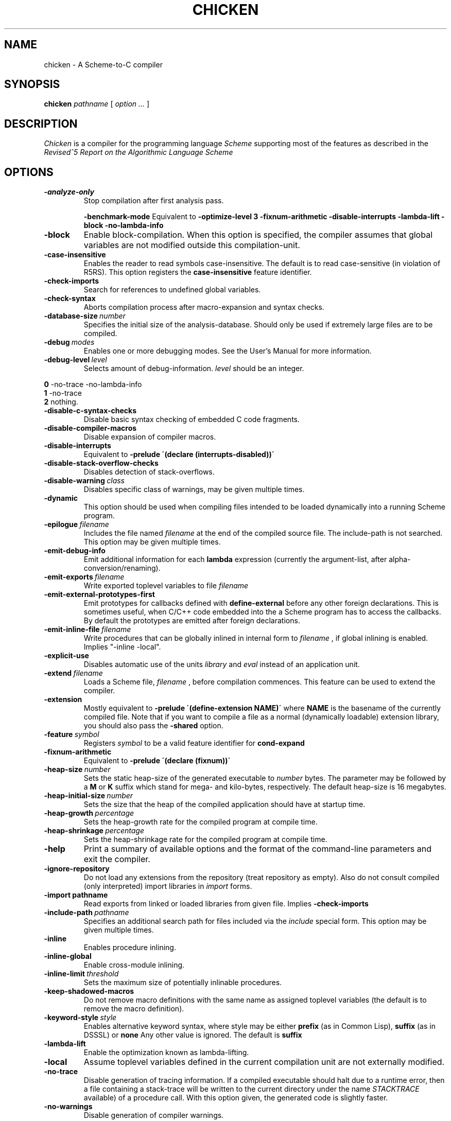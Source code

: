 .\" dummy line
.TH CHICKEN 1 "10 Sep 2002"

.SH NAME

chicken \- A Scheme\-to\-C compiler

.SH SYNOPSIS

.B chicken
.I pathname
[
.I option ...
]

.SH DESCRIPTION

.I Chicken
is a compiler for the programming language
.I Scheme
supporting most of the features as described in the
.I Revised^5 Report on
.I the Algorithmic Language Scheme
\.

.SH OPTIONS

.TP
.B \-analyze\-only
Stop compilation after first analysis pass.

.B \-benchmark\-mode
Equivalent to
.B \-optimize\-level\ 3\ \-fixnum\-arithmetic\ \-disable\-interrupts\ \-lambda\-lift
.B \-block\ \-no\-lambda\-info

.TP
.B \-block
Enable block-compilation. When this option is specified, the compiler assumes
that global variables are not modified outside this compilation-unit.

.TP
.B \-case\-insensitive
Enables the reader to read symbols case-insensitive. The default is to read
case-sensitive (in violation of R5RS).
This option registers the
.B case\-insensitive
feature identifier.

.TP
.B \-check\-imports
Search for references to undefined global variables.

.TP
.B \-check\-syntax
Aborts compilation process after macro-expansion and syntax checks.

.TP
.BI \-database\-size \ number
Specifies the initial size of the analysis-database. Should only be used if
extremely large files are to be compiled.

.TP
.BI \-debug \ modes
Enables one or more debugging modes. See the User's Manual for more information.

.TP
.BI \-debug\-level \ level
Selects amount of debug-information. 
.I level
should be an integer.
.P
.br
.B \ \ \ \ 0
-no-trace -no-lambda-info
.br
.B \ \ \ \ 1
-no-trace
.br
.B \ \ \ \ 2
nothing.

.TP
.B \-disable\-c\-syntax\-checks
Disable basic syntax checking of embedded C code fragments.

.TP
.B \-disable\-compiler\-macros
Disable expansion of compiler macros.

.TP
.B \-disable\-interrupts
Equivalent to
.B \-prelude\ \'(declare\ (interrupts-disabled))\'
\.

.TP
.B \-disable\-stack\-overflow\-checks
Disables detection of stack-overflows.

.TP
.BI \-disable\-warning \ class
Disables specific class of warnings, may be given multiple times.

.TP
.B \-dynamic
This option should be used when compiling files intended to be loaded dynamically into
a running Scheme program.

.TP
.BI \-epilogue \ filename
Includes the file named
.I filename
at the end of the compiled source file. 
The include-path is not searched. This option may be given multiple times.

.TP
.B \-emit\-debug\-info
Emit additional information for each 
.B lambda
expression (currently the argument-list,
after alpha-conversion/renaming).

.TP
.BI \-emit\-exports \ filename
Write exported toplevel variables to file
.I filename
\.

.TP
.B \-emit\-external\-prototypes\-first
Emit prototypes for callbacks defined with 
.B define\-external 
before any
other foreign declarations. This is sometimes useful, when C/C++ code embedded into
the a Scheme program has to access the callbacks. By default the prototypes are emitted
after foreign declarations.

.TP
.BI \-emit\-inline\-file \ filename
Write procedures that can be globally inlined in internal form to
.I filename
, if global inlining is enabled. Implies "-inline -local".

.TP
.B \-explicit\-use
Disables automatic use of the units
.I library
and
.I eval
\. Use this option if compiling a library unit
instead of an application unit.

.TP
.BI \-extend \ filename
Loads a Scheme file,
.I filename
, before compilation commences. This feature can be used to extend the compiler.

.TP
.B \-extension
Mostly equivalent to 
.B \-prelude\ \'(define-extension\ NAME)\'
where 
.B NAME
is the basename of the currently compiled file. Note that if you want to compile a file
as a normal (dynamically loadable) extension library, you should also pass the
.B \-shared
option.

.TP
.BI \-feature \ symbol
Registers
.I symbol
to be a valid feature identifier for
.B cond\-expand

.TP
.B \-fixnum\-arithmetic
Equivalent to
.B \-prelude\ \'(declare\ (fixnum))\'
\.

.TP
.BI \-heap\-size \ number
Sets the static heap-size of the generated executable to
.I number
bytes. The parameter may be
followed by a
.B M
or
.B K
suffix which stand for mega- and kilo-bytes, respectively. The default heap-size is 16 megabytes.

.TP
.BI \-heap\-initial\-size \ number
Sets the size that the heap of the compiled application should have at startup time.

.TP
.BI \-heap\-growth \ percentage
Sets the heap-growth rate for the compiled program at compile time.

.TP
.BI \-heap\-shrinkage \ percentage
Sets the heap-shrinkage rate for the compiled program at compile time.

.TP
.B \-help
Print a summary of available options and the format of the command-line
parameters and exit the compiler.

.TP
.B \-ignore\-repository
Do not load any extensions from the repository (treat repository as empty). Also
do not consult compiled (only interpreted) import libraries in 
.I import
forms.

.TP
.BI \-import\ pathname
Read exports from linked or loaded libraries from given file. Implies
.B \-check\-imports

.TP
.BI \-include\-path \ pathname
Specifies an additional search path for files included via the 
.I include
special form. This option may be given multiple times.

.TP
.B \-inline
Enables procedure inlining.

.TP
.B \-inline\-global
Enable cross-module inlining.

.TP
.BI \-inline\-limit \ threshold
Sets the maximum size of potentially inlinable procedures.

.TP
.BI \-keep\-shadowed\-macros
Do not remove macro definitions with the same name as assigned toplevel
variables (the default is to remove the macro definition).

.TP
.BI \-keyword\-style \ style
Enables alternative keyword syntax, where style may be either
.B prefix
(as in Common Lisp), 
.B suffix
(as in DSSSL) or
.B none
Any other value is ignored. The default is 
.B suffix
\.

.TP
.B \-lambda\-lift
Enable the optimization known as lambda-lifting.

.TP
.B \-local
Assume toplevel variables defined in the current compilation unit are
not externally modified.

.TP
.B \-no\-trace
Disable generation of tracing information. If a compiled executable should halt
due to a runtime error, then a file containing a stack-trace will be written to
the current directory under the name
.I STACKTRACE
\. Each line in the created file gives the name and the line-number (if
available) of a procedure call. With this option given, the generated code is
slightly faster.

.TP
.B \-no\-warnings
Disable generation of compiler warnings.

.TP
.BI \-nursery \ number

.TP
.BI \-stack\-size \ number
Sets the size of the first heap-generation of the generated executable to 
.I number
bytes. The parameter may
be followed by a
.B M
or
.B K
suffix. The default stack-size depends on the target platform.

.TP
.BI \-optimize\-leaf\-routines
Enable leaf routine optimization.

.TP
.BI \-optimize\-level \ level
Enables certain sets of optimization options. 
.I level
should be an integer. Each optimization level corresponds to a certain set of optimization option
as shown in the following list:
.P
.br
.B \ \ \ \ 0
nothing
.br
.B \ \ \ \ 1
-optimize-leaf-routines
.br
.B \ \ \ \ 2
-optimize-leaf-routines -usual-integrations
.br
.B \ \ \ \ 3
-optimize-leaf-routines -usual-integrations -unsafe

.TP
.BI \-output\-file \ filename
Specifies the pathname of the generated C file. Default is 
.I FILENAME.c
\.

.TP
.BI \-postlude \ expressions
Add
.I expressions
after all other toplevel expressions in the compiled file.
This option may be given multiple times. Processing of this option takes place
after processing of
.BI \-epilogue
\.

.TP
.BI \-prelude \ expressions
Add
.I expressions
before all other toplevel expressions in the compiled file.
This option may be given multiple times. Processing of this option takes place
before processing of
.B \-prologue
\.

.TP
.B \-profile
.B \-accumulate\-profile
Instruments the source code to count procedure calls and execution times. After
the program terminates (either via an explicit 
.B exit
or implicitly), profiling statistics are written to a file named
.B PROFILE.<PID>
where <PID> is the process ID of the program being profiled.
Each line of the generated file contains a list with the procedure name,
the number of calls and the time spent executing it. Use the
.B chicken\-profile
program to display the profiling information in a more user-friendly form.

.TP
.BI \-profile\-name \ filename
Specifies the name of the generated profile information file. Only useful
in combination with the 
.B \-profile
or
.B \-accumulate-profile
options.

.TP
.BI \-prologue \ filename
Includes the file named 
.I filename
at the start of the compiled source file. 
The include-path is not searched. This option may be given multiple times.

.TP
.B \-release
Print release number and exit.

.TP
.BI \-require\-extension \ name
Loads the syntax-extension
.I name
before the source program is processed. This is identical to adding 
.B require\-extension\ NAME
at the start of
the compiled program.

.TP
.B \-run\-time\-macros
Makes low-level macros (defined with 
.B define\-macro
also available at run-time. By default
low-level macros are not available at run-time. Note that highlevel-macros ("syntax-case")
defined in compiled code are never available at run-time.

.TP
.B \-to\-stdout
Write compiled code to standard output instead of creating a
.I .c
file.

.TP
.BI \-unit \ name
Compile this file as a library unit.

.TP
.B \-unsafe
Disable runtime safety checks.

.TP
.B \-unsafe\-libraries
Marks the generated file for being linked with the unsafe runtime system. This
should be used when generating shared object files that are to be loaded
dynamically. If the marker is present, any attempt to load code compiled with
this option will signal an error.

.TP
.BI \-uses \ name
Use definitions in the given library unit.

.TP
.B \-usual\-integrations
Specifies that standard procedures and certain internal procedures are never redefined, and can
be inlined. This is equivalent to declaring 
.I (usual\-integrations)
\.

.TP
.B \-verbose
Prints progress information to standard output during compilation.

.TP
.B \-version
Prints the version and some copyright information and exit the compiler.

.SH ENVIRONMENT\ VARIABLES

.TP
.B CHICKEN_PREFIX
Is used as a prefix directory for support files, include-files and libraries.

.TP
.B CHICKEN_INCLUDE_PATH
Contains one or more pathnames where the compiler should additionally look for
include-files, separated by
.B \;
characters.

.TP
.B CHICKEN_OPTIONS
Holds a string of default compiler options that should apply to every invocation of
.B chicken
\.

.SH RUNTIME\ OPTIONS
After successful compilation a C source file is generated and can be compiled
with a C compiler. Executables generated with 
.B chicken
(and the
.B chicken
program itself) accept a small set of runtime options.

.TP
.B \-:?
Shows a list of the available runtime options and exits the program.

.TP
.B \-:aNUMBER
Specifies the length of the buffer for recording a trace of the last invoked
procedures. Defaults to 8.

.TP
.B \-:b
Enter a read-eval-print-loop when an error is encountered.

.TP
.B \-:B
Sounds a bell (ASCII 7) on every major garbage collection.

.TP
.B \-:c
Forces console mode. Currently this is only used in the interpreter (csi) to
force output of the
.I #;N>
prompt even if stdin is not a terminal (for example if running in an emacs buffer under Windows).

.TP
.B \-:d
Prints some debug-information at runtime.

.TP
.B \-:D
Prints some more debug-information at runtime.

.TP
.B \-:fNUMBER
Specifies the maximal number of currently pending finalizers before finalization is forced.

.TP
.B \-:hNUMBER
Specifies fixed heap size

.TP
.B \-:hgPERCENTAGE
Sets the growth rate of the heap in percent. If the heap is exhausted, then it
will grow by
.B PERCENTAGE
\. The default is 200.

.TP
.B \-:hiNUMBER
Specifies the initial heap size

.TP
.B \-:hmNUMBER
Specifies a maximal heap size. The default is (2GB - 15).

.TP
.B \-:hsPERCENTAGE
Sets the shrink rate of the heap in percent. If no more than a quarter of
.B PERCENTAGE
of the heap is used, then it will shrink to
.B PERCENTAGE
\. The default
is 50. Note: If you want to make sure that the heap never shrinks, specify a
value of 0. (this can be useful in situations where an optimal heap-size is
known in advance).

.TP
.B \-:o
Disables detection of stack overflows at run-time.

.TP
.B \-:r
Writes trace output to stderr. This option has no effect with in files compiled with the
.B -no-trace
options.

.TP
.B \-:sNUMBER
Specifies stack size.

.TP
.B \-:tNUMBER
Specifies symbol table size.

.TP
.B \-:w
Enables garbage collection of unused symbols. By default unused and unbound
symbols are not garbage collected.

.TP
.B \-:x
Raises uncaught exceptions of separately spawned threads in primordial thread.
By default uncaught exceptions in separate threads are not handled, unless the
primordial one explicitly joins them. When warnings are enabled (the default)
and
.B \-:x
is not given, a warning will be shown, though.

.P
The
.B NUMBER
argument values may be given in bytes, in kilobytes (suffixed with K or k),
in megabytes (suffixed with M or m), or in gigabytes (suffixed with G or g).
Runtime options may be combined, like
.B \-:dc
, but everything following a
.B NUMBER
argument is ignored. So 
.B \-:wh64m
is OK, but
.B \-:h64mw
will not enable GC of unused symbols.

.SH DOCUMENTATION

More information can be found in the
.I Chicken\ User's\ Manual

.SH AUTHORS

Felix L. Winkelmann and The Chicken Team.

.SH SEE ALSO

.BR csc(1)
.BR chicken-bug(1)
